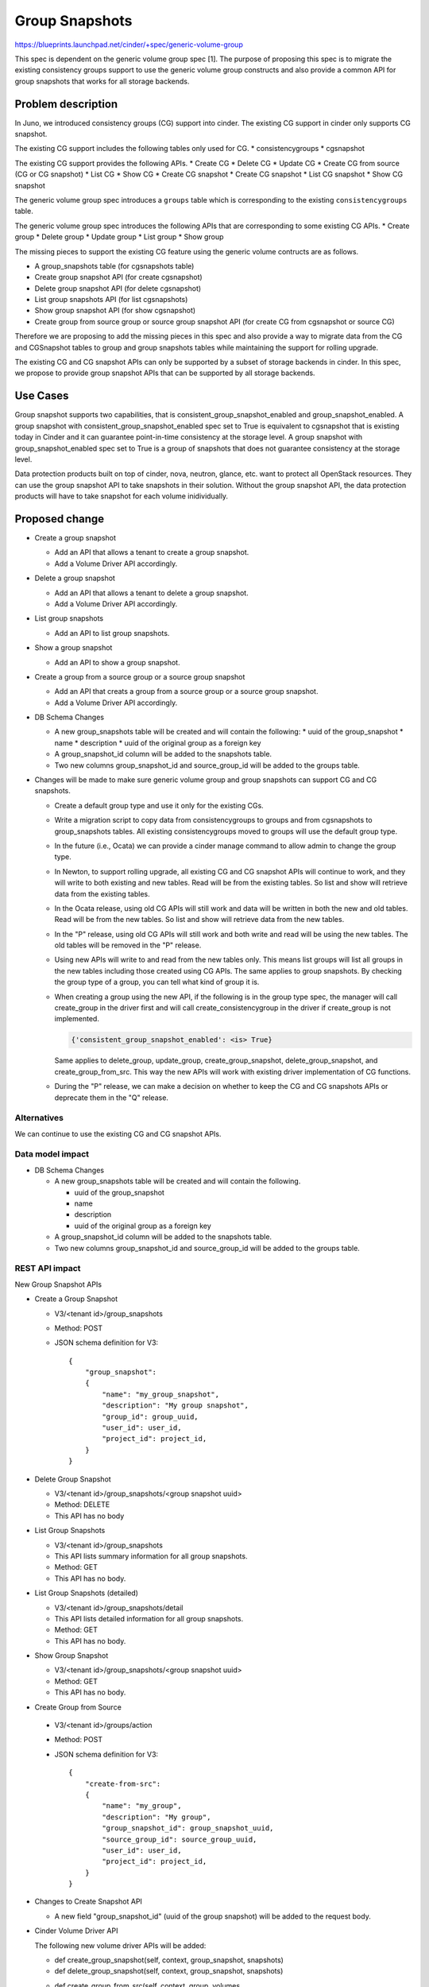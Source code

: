 ..
 This work is licensed under a Creative Commons Attribution 3.0 Unported
 License.

 http://creativecommons.org/licenses/by/3.0/legalcode

===============
Group Snapshots
===============

https://blueprints.launchpad.net/cinder/+spec/generic-volume-group

This spec is dependent on the generic volume group spec [1]. The purpose of
proposing this spec is to migrate the existing consistency groups support
to use the generic volume group constructs and also provide a common API
for group snapshots that works for all storage backends.

Problem description
===================

In Juno, we introduced consistency groups (CG) support into cinder. The
existing CG support in cinder only supports CG snapshot.

The existing CG support includes the following tables only used for CG.
* consistencygroups
* cgsnapshot

The existing CG support provides the following APIs.
* Create CG
* Delete CG
* Update CG
* Create CG from source (CG or CG snapshot)
* List CG
* Show CG
* Create CG snapshot
* Create CG snapshot
* List CG snapshot
* Show CG snapshot

The generic volume group spec introduces a ``groups`` table which is
corresponding to the existing ``consistencygroups`` table.

The generic volume group spec introduces the following APIs that are
corresponding to some existing CG APIs.
* Create group
* Delete group
* Update group
* List group
* Show group

The missing pieces to support the existing CG feature using the generic
volume contructs are as follows.

* A group_snapshots table (for cgsnapshots table)

* Create group snapshot API (for create cgsnapshot)

* Delete group snapshot API (for delete cgsnapshot)

* List group snapshots API (for list cgsnapshots)

* Show group snapshot API (for show cgsnapshot)

* Create group from source group or source group snapshot API (for
  create CG from cgsnapshot or source CG)

Therefore we are proposing to add the missing pieces in this spec and
also provide a way to migrate data from the CG and CGSnapshot tables to
group and group snapshots tables while maintaining the support for
rolling upgrade.

The existing CG and CG snapshot APIs can only be supported by a subset
of storage backends in cinder. In this spec, we propose to provide group
snapshot APIs that can be supported by all storage backends.

Use Cases
=========

Group snapshot supports two capabilities, that is
consistent_group_snapshot_enabled and group_snapshot_enabled. A group snapshot
with consistent_group_snapshot_enabled spec set to True is equivalent to
cgsnapshot that is existing today in Cinder and it can guarantee point-in-time
consistency at the storage level. A group snapshot with group_snapshot_enabled
spec set to True is a group of snapshots that does not guarantee consistency
at the storage level.

Data protection products built on top of cinder, nova, neutron, glance, etc.
want to protect all OpenStack resources. They can use the group snapshot API
to take snapshots in their solution. Without the group snapshot API, the
data protection products will have to take snapshot for each volume
inidividually.

Proposed change
===============

* Create a group snapshot

  * Add an API that allows a tenant to create a group snapshot.
  * Add a Volume Driver API accordingly.

* Delete a group snapshot

  * Add an API that allows a tenant to delete a group snapshot.
  * Add a Volume Driver API accordingly.

* List group snapshots

  * Add an API to list group snapshots.

* Show a group snapshot

  * Add an API to show a group snapshot.

* Create a group from a source group or a source group snapshot

  * Add an API that creats a group from a source group or a
    source group snapshot.
  * Add a Volume Driver API accordingly.

* DB Schema Changes

  * A new group_snapshots table will be created and will contain the following:
    * uuid of the group_snapshot
    * name
    * description
    * uuid of the original group as a foreign key

  * A group_snapshot_id column will be added to the snapshots table.

  * Two new columns group_snapshot_id and source_group_id will be
    added to the groups table.

* Changes will be made to make sure generic volume group and group snapshots
  can support CG and CG snapshots.

  * Create a default group type and use it only for the existing CGs.

  * Write a migration script to copy data from consistencygroups to
    groups and from cgsnapshots to group_snapshots tables. All existing
    consistencygroups moved to groups will use the default group type.

  * In the future (i.e., Ocata) we can provide a cinder manage command
    to allow admin to change the group type.

  * In Newton, to support rolling upgrade, all existing CG and CG snapshot
    APIs will continue to work, and they will write to both existing and new
    tables. Read will be from the existing tables. So list and show will
    retrieve data from the existing tables.

  * In the Ocata release, using old CG APIs will still work and data will be
    written in both the new and old tables. Read will be from the new tables.
    So list and show will retrieve data from the new tables.

  * In the "P" release, using old CG APIs will still work and both write and
    read will be using the new tables. The old tables will be removed in the
    "P" release.

  * Using new APIs will write to and read from the new tables only. This means
    list groups will list all groups in the new tables including those created
    using CG APIs. The same applies to group snapshots. By checking the group
    type of a group, you can tell what kind of group it is.

  * When creating a group using the new API, if the following is in the group
    type spec, the manager will call create_group in the driver first and will
    call create_consistencygroup in the driver if create_group is not
    implemented.

    .. code-block:: python

        {'consistent_group_snapshot_enabled': <is> True}

    Same applies to delete_group, update_group, create_group_snapshot,
    delete_group_snapshot, and create_group_from_src. This way the new APIs
    will work with existing driver implementation of CG functions.

  * During the "P" release, we can make a decision on whether to keep the
    CG and CG snapshots APIs or deprecate them in the "Q" release.

Alternatives
------------

We can continue to use the existing CG and CG snapshot APIs.

Data model impact
-----------------

* DB Schema Changes

  * A new group_snapshots table will be created and will contain the following.

    * uuid of the group_snapshot
    * name
    * description
    * uuid of the original group as a foreign key

  * A group_snapshot_id column will be added to the snapshots table.

  * Two new columns group_snapshot_id and source_group_id will be
    added to the groups table.

REST API impact
---------------

New Group Snapshot APIs

* Create a Group Snapshot

  * V3/<tenant id>/group_snapshots
  * Method: POST
  * JSON schema definition for V3::

        {
            "group_snapshot":
            {
                "name": "my_group_snapshot",
                "description": "My group snapshot",
                "group_id": group_uuid,
                "user_id": user_id,
                "project_id": project_id,
            }
        }


* Delete Group Snapshot

  * V3/<tenant id>/group_snapshots/<group snapshot uuid>
  * Method: DELETE
  * This API has no body


* List Group Snapshots

  * V3/<tenant id>/group_snapshots
  * This API lists summary information for all group snapshots.
  * Method: GET
  * This API has no body.


* List Group Snapshots (detailed)

  * V3/<tenant id>/group_snapshots/detail
  * This API lists detailed information for all group snapshots.
  * Method: GET
  * This API has no body.


* Show Group Snapshot

  * V3/<tenant id>/group_snapshots/<group snapshot uuid>
  * Method: GET
  * This API has no body.


* Create Group from Source

 * V3/<tenant id>/groups/action
 * Method: POST
 * JSON schema definition for V3::

        {
            "create-from-src":
            {
                "name": "my_group",
                "description": "My group",
                "group_snapshot_id": group_snapshot_uuid,
                "source_group_id": source_group_uuid,
                "user_id": user_id,
                "project_id": project_id,
            }
        }


* Changes to Create Snapshot API

  * A new field "group_snapshot_id" (uuid of the group snapshot)  will be
    added to the request body.


* Cinder Volume Driver API

  The following new volume driver APIs will be added:

  * def create_group_snapshot(self, context, group_snapshot, snapshots)
  * def delete_group_snapshot(self, context, group_snapshot, snapshots)
  * def create_group_from_src(self, context, group, volumes,
                              group_snapshot=None, snapshots=None,
                              source_group=None, source_vols=None)


Security impact
---------------
None.

Notifications impact
--------------------
Notifications will be added for create and delete group snapshots and
create group from source.

Other end user impact
---------------------

python-cinderclient needs to be changed to support the new APIs.

* Create Group Snapshot

  cinder group-snapshot-create --name <name> --description <description>
  <group uuid>

* Delete Group Snapshot

  cinder group-snapshot-delete <group snapshot uuid>
  [<group snapshot uuid> ...]

* List Group Snapshot

  cinder group-snapshot-list

* Show Group Snapshot

  cinder group-snapshot-show <group snapshot uuid>

* Create Group from Source
  cinder group-create-from-src --group-snapshot <group snapshot uuid>
  --source-group <source group uuid> --name <name>
  --description <description>

Performance Impact
------------------
None

Other deployer impact
---------------------

None

Developer impact
----------------

Driver developers can implement the new driver APIs.

Implementation
==============

Assignee(s)
-----------

Primary assignee:
  xing-yang

Other contributors:

Work Items
----------

1. New Group Snapshot APIs

   * Create Group Snapshot
   * Delete Group Snapshot
   * List Group Snapshots
   * Show Group Snapshot

2. New Clone Group API

   * Create Group from Source Snapshot or Source Group

3. New Volume Driver API changes

   * Create Group Snapshot
   * Delete Group Snapshot
   * Create Group from Source

4. New DB schema changes

5. Implement methods in the LVM driver.

6. Make sure both new and old APIs work. See details in the
   Proposed Change section.

Dependencies
============

Testing
=======

New unit tests will be added to test the changed code.
Tempest tests should be added as well.
Functional tests could be added if needed.

Documentation Impact
====================

Documentation changes are needed.

References
==========

[1] The generic volume group spec:

https://review.openstack.org/#/c/303893/

